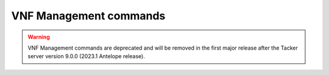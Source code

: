 ..
      Licensed under the Apache License, Version 2.0 (the "License"); you may
      not use this file except in compliance with the License. You may obtain
      a copy of the License at

          http://www.apache.org/licenses/LICENSE-2.0

      Unless required by applicable law or agreed to in writing, software
      distributed under the License is distributed on an "AS IS" BASIS, WITHOUT
      WARRANTIES OR CONDITIONS OF ANY KIND, either express or implied. See the
      License for the specific language governing permissions and limitations
      under the License.

=======================
VNF Management commands
=======================

.. warning::
    VNF Management commands are deprecated
    and will be removed in the first major release after the Tacker server
    version 9.0.0 (2023.1 Antelope release).

.. autoprogram-cliff:: openstack.tackerclient.v1
   :command: vnf *
